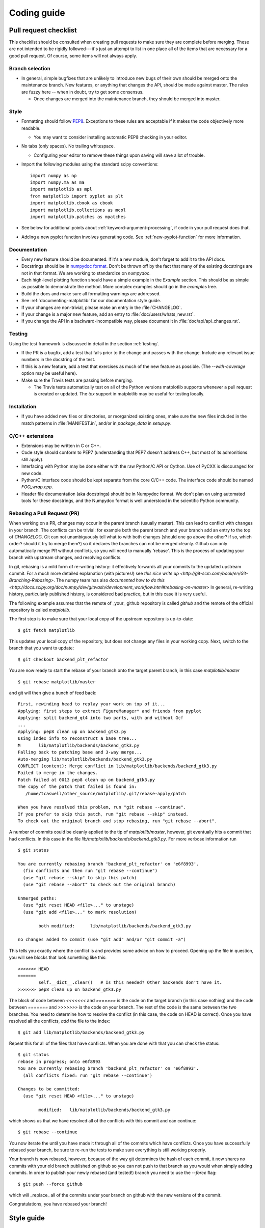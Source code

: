 .. _coding-guide:

************
Coding guide
************

.. _pull-request-checklist:

Pull request checklist
======================

This checklist should be consulted when creating pull requests to make
sure they are complete before merging.  These are not intended to be
rigidly followed---it's just an attempt to list in one place all of
the items that are necessary for a good pull request.  Of course, some
items will not always apply.

Branch selection
----------------

* In general, simple bugfixes that are unlikely to introduce new bugs
  of their own should be merged onto the maintenance branch.  New
  features, or anything that changes the API, should be made against
  master.  The rules are fuzzy here -- when in doubt, try to get some
  consensus.

  * Once changes are merged into the maintenance branch, they should
    be merged into master.

Style
-----

* Formatting should follow `PEP8
  <http://www.python.org/dev/peps/pep-0008/>`_.  Exceptions to these
  rules are acceptable if it makes the code objectively more readable.

  - You may want to consider installing automatic PEP8 checking in
    your editor.

* No tabs (only spaces).  No trailing whitespace.

  - Configuring your editor to remove these things upon saving will
    save a lot of trouble.

* Import the following modules using the standard scipy conventions::

    import numpy as np
    import numpy.ma as ma
    import matplotlib as mpl
    from matplotlib import pyplot as plt
    import matplotlib.cbook as cbook
    import matplotlib.collections as mcol
    import matplotlib.patches as mpatches

* See below for additional points about
  :ref:`keyword-argument-processing`, if code in your pull request
  does that.

* Adding a new pyplot function involves generating code.  See
  :ref:`new-pyplot-function` for more information.

Documentation
-------------

* Every new feature should be documented.  If it's a new module, don't
  forget to add it to the API docs.

* Docstrings should be in `numpydoc format
  <https://github.com/numpy/numpy/blob/master/doc/HOWTO_DOCUMENT.rst.txt>`_.
  Don't be thrown off by the fact that many of the existing docstrings
  are not in that format.  We are working to standardize on
  `numpydoc`.

* Each high-level plotting function should have a simple example in
  the `Example` section.  This should be as simple as possible to
  demonstrate the method.  More complex examples should go in the
  `examples` tree.

* Build the docs and make sure all formatting warnings are addressed.

* See :ref:`documenting-matplotlib` for our documentation style guide.

* If your changes are non-trivial, please make an entry in the
  :file:`CHANGELOG`.

* If your change is a major new feature, add an entry to
  :file:`doc/users/whats_new.rst`.

* If you change the API in a backward-incompatible way, please
  document it in :file:`doc/api/api_changes.rst`.

Testing
-------

Using the test framework is discussed in detail in the section
:ref:`testing`.

* If the PR is a bugfix, add a test that fails prior to the change and
  passes with the change.  Include any relevant issue numbers in the
  docstring of the test.

* If this is a new feature, add a test that exercises as much of the
  new feature as possible.  (The `--with-coverage` option may be
  useful here).

* Make sure the Travis tests are passing before merging.

  - The Travis tests automatically test on all of the Python versions
    matplotlib supports whenever a pull request is created or updated.
    The `tox` support in matplotlib may be useful for testing locally.

Installation
------------

* If you have added new files or directories, or reorganized existing
  ones, make sure the new files included in the match patterns in
  :file:`MANIFEST.in`, and/or in `package_data` in `setup.py`.

C/C++ extensions
----------------

* Extensions may be written in C or C++.

* Code style should conform to PEP7 (understanding that PEP7 doesn't
  address C++, but most of its admonitions still apply).

* Interfacing with Python may be done either with the raw Python/C API
  or Cython.  Use of PyCXX is discouraged for new code.

* Python/C interface code should be kept separate from the core C/C++
  code.  The interface code should be named `FOO_wrap.cpp`.

* Header file documentation (aka docstrings) should be in Numpydoc
  format.  We don't plan on using automated tools for these
  docstrings, and the Numpydoc format is well understood in the
  scientific Python community.

Rebasing a Pull Request (PR)
----------------------------

When working on a PR, changes may occur in the parent branch (usually master).
This can lead to conflict with changes in your branch. The conflicts can be
trivial: for example both the parent branch and your branch add an entry to
the top of `CHANGELOG`.  Git can not unambiguously tell what to with both
changes (should one go above the other? if so, which order? should it try to
merge them?) so it declares the branches can not be merged
cleanly. Github can only automatically merge PR without conflicts, so you will
need to manually 'rebase'. This is the process of updating your branch with
upstream changes, and resolving conflicts.

In git, rebasing is a mild form of re-writing history: it effectively forwards
all your commits to the updated upstream commit. For a much more detailed
explanation (with pictures!) see `this nice write up
<http://git-scm.com/book/en/Git-Branching-Rebasing>`.  The numpy team has also
`documented how to do this
<http://docs.scipy.org/doc/numpy/dev/gitwash/development_workflow.html#rebasing-on-master>`
In general, re-writing history, particularly published history, is considered
bad practice, but in this case it is very useful.

The following example assumes that the remote of _your_ github
repository is called `github` and the remote of the official
repository is called `matplotlib`.

The first step is to make sure that your local copy of the upstream repository is
up-to-date::

     $ git fetch matplotlib

This updates your local copy of the repository, but does not change any files
in your working copy.  Next, switch to the branch that you want to update::

     $ git checkout backend_plt_refactor

You are now ready to start the rebase of your branch onto the target
parent branch, in this case `matplotlib/master` ::

     $ git rebase matplotlib/master

and git will then give a bunch of feed back::

     First, rewinding head to replay your work on top of it...
     Applying: first steps to extract FigureManager* and friends from pyplot
     Applying: split backend_qt4 into two parts, with and without Gcf
     ...
     Applying: pep8 clean up on backend_gtk3.py
     Using index info to reconstruct a base tree...
     M       lib/matplotlib/backends/backend_gtk3.py
     Falling back to patching base and 3-way merge...
     Auto-merging lib/matplotlib/backends/backend_gtk3.py
     CONFLICT (content): Merge conflict in lib/matplotlib/backends/backend_gtk3.py
     Failed to merge in the changes.
     Patch failed at 0013 pep8 clean up on backend_gtk3.py
     The copy of the patch that failed is found in:
        /home/tcaswell/other_source/matplotlib/.git/rebase-apply/patch

     When you have resolved this problem, run "git rebase --continue".
     If you prefer to skip this patch, run "git rebase --skip" instead.
     To check out the original branch and stop rebasing, run "git rebase --abort".

A number of commits could be cleanly applied to
the tip of `matplotlib/master`,  however, git eventually hits a commit
that had conflicts.  In this case in the file
`lib/matplotlib/backends/backend_gtk3.py`.  For more verbose information run ::

     $ git status

     You are currently rebasing branch 'backend_plt_refactor' on 'e6f8993'.
       (fix conflicts and then run "git rebase --continue")
       (use "git rebase --skip" to skip this patch)
       (use "git rebase --abort" to check out the original branch)

     Unmerged paths:
       (use "git reset HEAD <file>..." to unstage)
       (use "git add <file>..." to mark resolution)

             both modified:      lib/matplotlib/backends/backend_gtk3.py

     no changes added to commit (use "git add" and/or "git commit -a")

This tells you exactly where the conflict is and provides some advice
on how to proceed.  Opening up the file in question, you will see
blocks that look something like this::

     <<<<<<< HEAD
     =======
             self.__dict__.clear()   # Is this needed? Other backends don't have it.
     >>>>>>> pep8 clean up on backend_gtk3.py

The block of code between `<<<<<<<` and `=======` is the code on the
target branch (in this case nothing) and the code between `=======`
and `>>>>>>>` is the code on your branch.  The rest of the code is the
same between the two branches.  You need to determine how to resolve the
conflict (in this case, the code on HEAD is correct).  Once you have
resolved all the conflicts, `add` the file to the index::

     $ git add lib/matplotlib/backends/backend_gtk3.py

Repeat this for all of the files that have conflicts.  When you are done with
that you can check the status::

     $ git status
     rebase in progress; onto e6f8993
     You are currently rebasing branch 'backend_plt_refactor' on 'e6f8993'.
       (all conflicts fixed: run "git rebase --continue")

     Changes to be committed:
       (use "git reset HEAD <file>..." to unstage)

             modified:   lib/matplotlib/backends/backend_gtk3.py

which shows us that we have resolved all of the conflicts with this
commit and can continue::

     $ git rebase --continue

You now iterate the until you have made it through all of the commits
which have conflicts.  Once you have successfully rebased your branch,
be sure to re-run the tests to make sure everything is still working
properly.

Your branch is now rebased, however, because of the way git
determines the hash of each commit, it now shares no commits with your
old branch published on github so you can not push to that branch as
you would when simply adding commits.  In order to publish your newly
rebased (and tested!) branch you need to use the `--force` flag::

    $ git push --force github

which will _replace_ all of the commits under your branch on github
with the new versions of the commit.

Congratulations, you have rebased your branch!


Style guide
===========

.. _keyword-argument-processing:

Keyword argument processing
---------------------------

Matplotlib makes extensive use of ``**kwargs`` for pass-through
customizations from one function to another.  A typical example is in
:func:`matplotlib.pylab.text`.  The definition of the pylab text
function is a simple pass-through to
:meth:`matplotlib.axes.Axes.text`::

  # in pylab.py
  def text(*args, **kwargs):
      ret =  gca().text(*args, **kwargs)
      draw_if_interactive()
      return ret

:meth:`~matplotlib.axes.Axes.text` in simplified form looks like this,
i.e., it just passes all ``args`` and ``kwargs`` on to
:meth:`matplotlib.text.Text.__init__`::

  # in axes.py
  def text(self, x, y, s, fontdict=None, withdash=False, **kwargs):
      t = Text(x=x, y=y, text=s, **kwargs)

and :meth:`~matplotlib.text.Text.__init__` (again with liberties for
illustration) just passes them on to the
:meth:`matplotlib.artist.Artist.update` method::

  # in text.py
  def __init__(self, x=0, y=0, text='', **kwargs):
      Artist.__init__(self)
      self.update(kwargs)

``update`` does the work looking for methods named like
``set_property`` if ``property`` is a keyword argument.  I.e., no one
looks at the keywords, they just get passed through the API to the
artist constructor which looks for suitably named methods and calls
them with the value.

As a general rule, the use of ``**kwargs`` should be reserved for
pass-through keyword arguments, as in the example above.  If all the
keyword args are to be used in the function, and not passed
on, use the key/value keyword args in the function definition rather
than the ``**kwargs`` idiom.

In some cases, you may want to consume some keys in the local
function, and let others pass through.  You can ``pop`` the ones to be
used locally and pass on the rest.  For example, in
:meth:`~matplotlib.axes.Axes.plot`, ``scalex`` and ``scaley`` are
local arguments and the rest are passed on as
:meth:`~matplotlib.lines.Line2D` keyword arguments::

  # in axes.py
  def plot(self, *args, **kwargs):
      scalex = kwargs.pop('scalex', True)
      scaley = kwargs.pop('scaley', True)
      if not self._hold: self.cla()
      lines = []
      for line in self._get_lines(*args, **kwargs):
          self.add_line(line)
          lines.append(line)

Note: there is a use case when ``kwargs`` are meant to be used locally
in the function (not passed on), but you still need the ``**kwargs``
idiom.  That is when you want to use ``*args`` to allow variable
numbers of non-keyword args.  In this case, python will not allow you
to use named keyword args after the ``*args`` usage, so you will be
forced to use ``**kwargs``.  An example is
:meth:`matplotlib.contour.ContourLabeler.clabel`::

  # in contour.py
  def clabel(self, *args, **kwargs):
      fontsize = kwargs.get('fontsize', None)
      inline = kwargs.get('inline', 1)
      self.fmt = kwargs.get('fmt', '%1.3f')
      colors = kwargs.get('colors', None)
      if len(args) == 0:
          levels = self.levels
          indices = range(len(self.levels))
      elif len(args) == 1:
         ...etc...

Hints
=====

This section describes how to add certain kinds of new features to
matplotlib.

.. _custom_backend:

Developing a new backend
------------------------

If you are working on a custom backend, the *backend* setting in
:file:`matplotlibrc` (:ref:`customizing-matplotlib`) supports an
external backend via the ``module`` directive.  if
:file:`my_backend.py` is a matplotlib backend in your
:envvar:`PYTHONPATH`, you can set use it on one of several ways

* in matplotlibrc::

    backend : module://my_backend

* with the use directive is your script::

    import matplotlib
    matplotlib.use('module://my_backend')

* from the command shell with the -d flag::

    > python simple_plot.py -d module://my_backend


.. _sample-data:

Writing examples
----------------

We have hundreds of examples in subdirectories of
:file:`matplotlib/examples`, and these are automatically generated
when the website is built to show up both in the `examples
<http://matplotlib.org/examples/index.html>`_ and `gallery
<http://matplotlib.org/gallery.html>`_ sections of the website.

Any sample data that the example uses should be kept small and
distributed with matplotlib in the
`lib/matplotlib/mpl-data/sample_data/` directory.  Then in your
example code you can load it into a file handle with::

    import matplotlib.cbook as cbook
    fh = cbook.get_sample_data('mydata.dat')

.. _new-pyplot-function:

Writing a new pyplot function
-----------------------------

A large portion of the pyplot interface is automatically generated by the
`boilerplate.py` script (in the root of the source tree).  To add or remove
a plotting method from pyplot, edit the appropriate list in `boilerplate.py`
and then run the script which will update the content in
`lib/matplotlib/pyplot.py`. Both the changes in `boilerplate.py` and
`lib/matplotlib/pyplot.py` should be checked into the repository.
